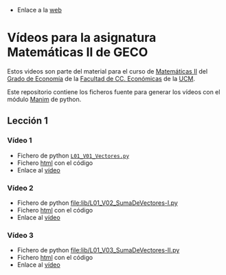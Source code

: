 # +TITLE: Vídeos para la asignatura Matemáticas II de GECO
#+AUTHOR: Marcos Bujosa

- Enlace a la [[https://mbujosab.github.io/VideosMates2/][web]]

* Vídeos para la asignatura Matemáticas II de GECO
    :PROPERTIES:  
    :UNNUMBERED: t
    :END:  

Estos videos son parte del material para el curso de [[https://www.ucm.es/fundamentos-analisis-economico2/1%C2%BA-geco-matematicas-ii][Matemáticas II]]
del [[https://www.ucm.es/estudios/grado-economia][Grado de Economía]] de la [[https://economicasyempresariales.ucm.es][Facultad de CC. Económicas]] de la [[https://www.ucm.es/][UCM]].

Este repositorio contiene los ficheros fuente para generar los vídeos
con el módulo [[https://www.manim.community/][Manim]] de python.

** Lección 1

*** Vídeo 1
- Fichero de python [[./lib/L01_V01_Vectores.py][~L01_V01_Vectores.py~]]
- Fichero [[file:L01-V01-Vectores.html][html]] con el código
- Enlace al [[https://youtu.be/HWaQrbSc8WA][vídeo]] 

*** Vídeo 2
- Fichero de python [[file:lib/L01_V02_SumaDeVectores-I.py]] 
- Fichero [[file:L01-V02-SumaDeVectores-I.html][html]] con el código
- Enlace al [[https://youtu.be/LvcerzXX3IM][vídeo]]

*** Vídeo 3
- Fichero de python [[file:lib/L01_V03_SumaDeVectores-II.py]] 
- Fichero [[file:L01-V03-SumaDeVectores-II.html][html]] con el código
- Enlace al [[https://youtu.be/HWaQrbSc8WA][vídeo]]

